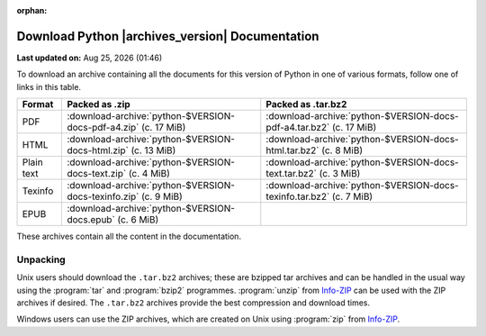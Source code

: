:orphan:

.. title:: Download

************************************************
Download Python |archives_version| Documentation
************************************************

**Last updated on:** |last_updated|

.. |last_updated| date:: %b %d, %Y (%H:%M)

To download an archive containing all the documents for this version of
Python in one of various formats, follow one of links in this table.

.. list-table::
   :align: left
   :header-rows: 1

   * - Format
     - Packed as .zip
     - Packed as .tar.bz2

   * - PDF
     - :download-archive:`python-$VERSION-docs-pdf-a4.zip` (c. 17 MiB)
     - :download-archive:`python-$VERSION-docs-pdf-a4.tar.bz2` (c. 17 MiB)

   * - HTML
     - :download-archive:`python-$VERSION-docs-html.zip` (c. 13 MiB)
     - :download-archive:`python-$VERSION-docs-html.tar.bz2` (c. 8 MiB)

   * - Plain text
     - :download-archive:`python-$VERSION-docs-text.zip` (c. 4 MiB)
     - :download-archive:`python-$VERSION-docs-text.tar.bz2` (c. 3 MiB)

   * - Texinfo
     - :download-archive:`python-$VERSION-docs-texinfo.zip` (c. 9 MiB)
     - :download-archive:`python-$VERSION-docs-texinfo.tar.bz2` (c. 7 MiB)

   * - EPUB
     - :download-archive:`python-$VERSION-docs.epub` (c. 6 MiB)
     -

These archives contain all the content in the documentation.


Unpacking
=========

Unix users should download the ``.tar.bz2`` archives;
these are bzipped tar archives and can be handled in the usual way
using the :program:`tar` and :program:`bzip2` programmes.
:program:`unzip` from `Info-ZIP`_ can be used with the ZIP archives if desired.
The ``.tar.bz2`` archives provide the best compression and download times.

Windows users can use the ZIP archives,
which are created on Unix using :program:`zip` from `Info-ZIP`_.

.. _Info-ZIP: https://infozip.sourceforge.net/
